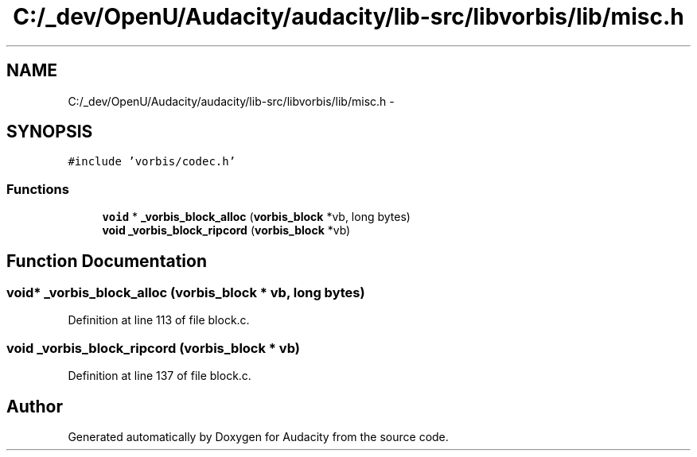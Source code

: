 .TH "C:/_dev/OpenU/Audacity/audacity/lib-src/libvorbis/lib/misc.h" 3 "Thu Apr 28 2016" "Audacity" \" -*- nroff -*-
.ad l
.nh
.SH NAME
C:/_dev/OpenU/Audacity/audacity/lib-src/libvorbis/lib/misc.h \- 
.SH SYNOPSIS
.br
.PP
\fC#include 'vorbis/codec\&.h'\fP
.br

.SS "Functions"

.in +1c
.ti -1c
.RI "\fBvoid\fP * \fB_vorbis_block_alloc\fP (\fBvorbis_block\fP *vb, long bytes)"
.br
.ti -1c
.RI "\fBvoid\fP \fB_vorbis_block_ripcord\fP (\fBvorbis_block\fP *vb)"
.br
.in -1c
.SH "Function Documentation"
.PP 
.SS "\fBvoid\fP* _vorbis_block_alloc (\fBvorbis_block\fP * vb, long bytes)"

.PP
Definition at line 113 of file block\&.c\&.
.SS "\fBvoid\fP _vorbis_block_ripcord (\fBvorbis_block\fP * vb)"

.PP
Definition at line 137 of file block\&.c\&.
.SH "Author"
.PP 
Generated automatically by Doxygen for Audacity from the source code\&.
